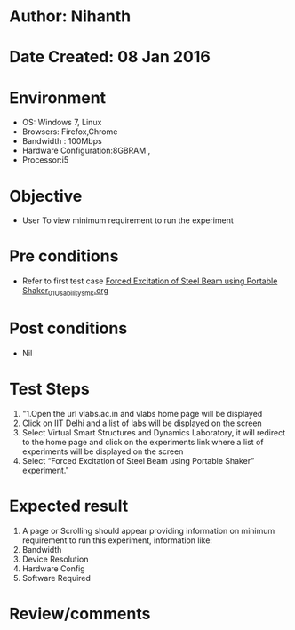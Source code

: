 * Author: Nihanth
* Date Created: 08 Jan 2016
* Environment
  - OS: Windows 7, Linux
  - Browsers: Firefox,Chrome
  - Bandwidth : 100Mbps
  - Hardware Configuration:8GBRAM , 
  - Processor:i5

* Objective
  - User To view minimum requirement to run the experiment

* Pre conditions
  - Refer to first test case [[https://github.com/Virtual-Labs/virtual-smart-structures-and-dynamics-laboratory-iitd/blob/master/test-cases/integration_test-cases/Forced  Excitation of Steel Beam using Portable Shaker/Forced  Excitation of Steel Beam using Portable Shaker_01_Usability_smk.org][Forced  Excitation of Steel Beam using Portable Shaker_01_Usability_smk.org]]

* Post conditions
  - Nil
* Test Steps
  1. "1.Open the url vlabs.ac.in and vlabs home page will be displayed 
  2. Click on IIT Delhi and a list of labs will be displayed on the screen 
  3. Select Virtual Smart Structures and Dynamics Laboratory, it will redirect to the home page  and click on the experiments link where a list of experiments will be displayed on the screen 
  4. Select  “Forced Excitation of Steel Beam using Portable Shaker” experiment."

* Expected result
  1. A page or Scrolling should appear providing information on minimum requirement to run this experiment, information like:
  2. Bandwidth
  3. Device Resolution
  4. Hardware Config
  5. Software Required

* Review/comments


